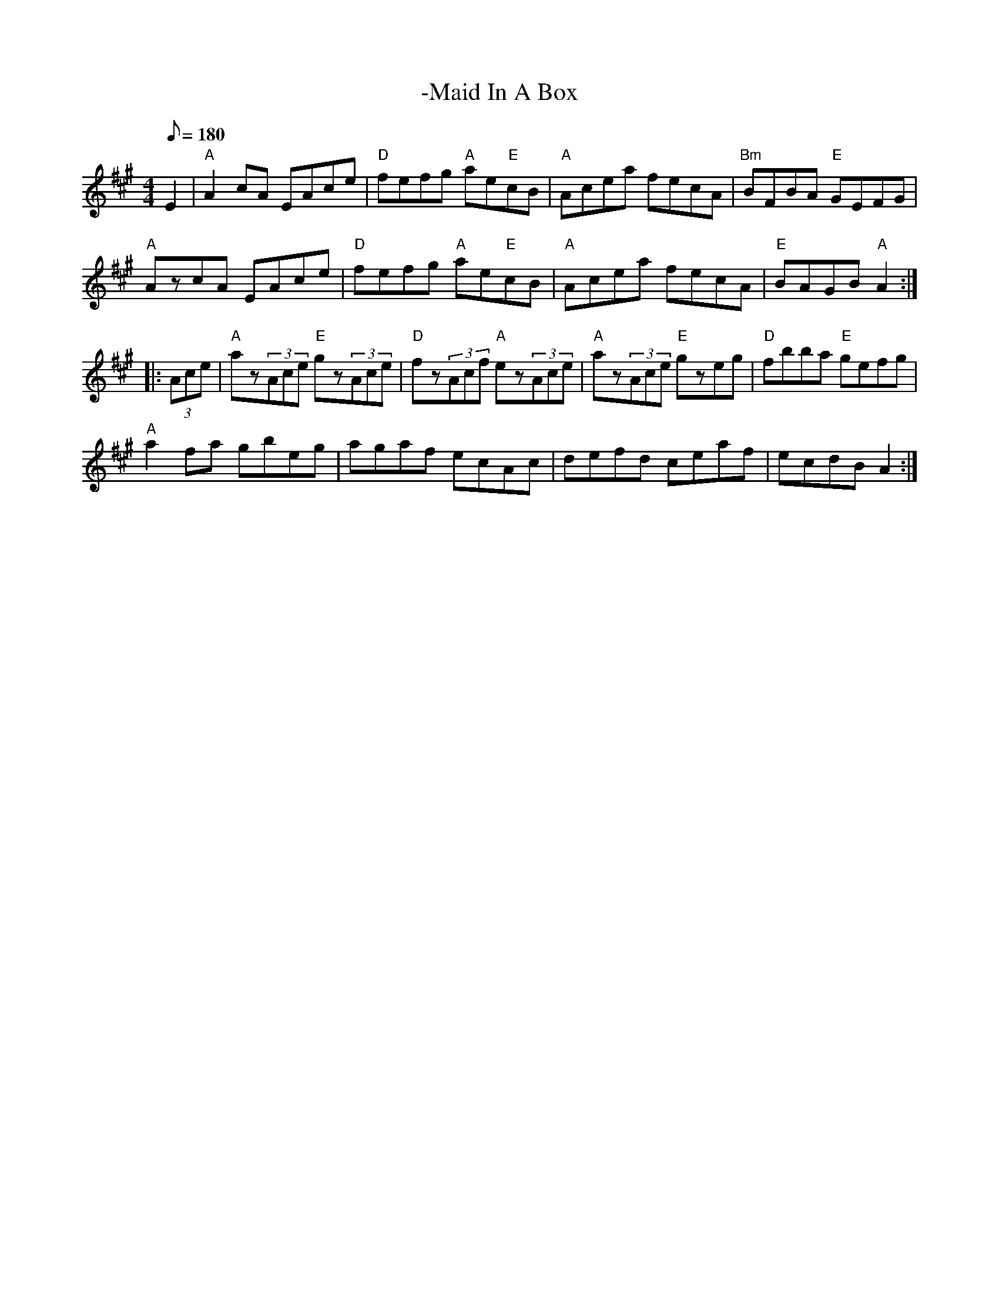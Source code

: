 X: 6
T:-Maid In A Box
M:4/4
L:1/8
Q:180
R:March
K:A
E2|"A"A2 cA EAce|"D"fefg "A"ae"E"cB|"A"Acea fecA|"Bm"BFBA "E"GEFG|!
"A"AzcA EAce|"D"fefg "A"ae"E"cB|"A"Acea fecA|"E"BAGB "A"A2::!
(3Ace|"A"az(3Ace "E"gz(3Ace|"D"fz(3Acf "A"ez(3Ace|
"A"az(3Ace "E"gzeg|"D"fbba "E"gefg|!
"A"a2 fa gbeg|agaf ecAc|defd ceaf|ecdB A2:|
